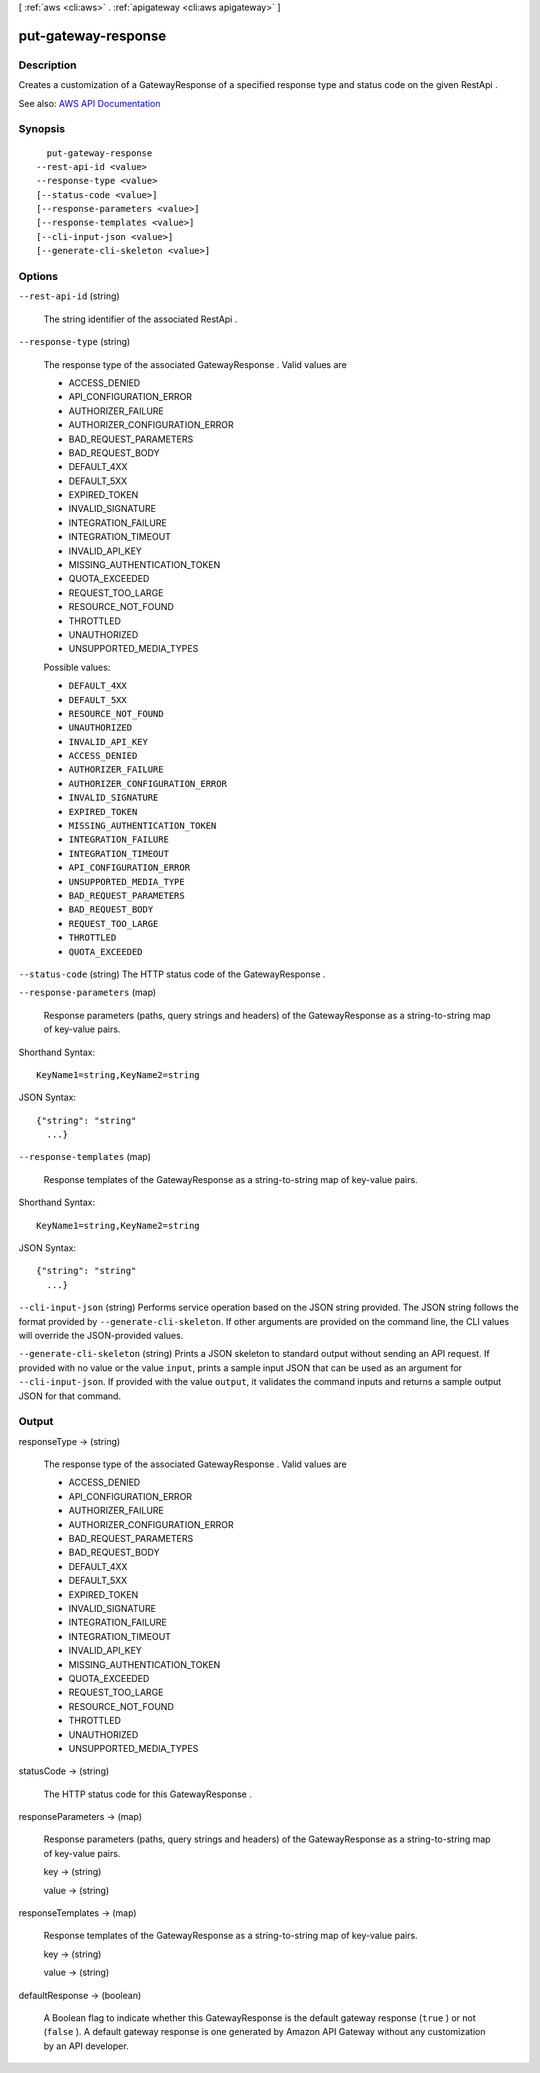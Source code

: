 [ :ref:`aws <cli:aws>` . :ref:`apigateway <cli:aws apigateway>` ]

.. _cli:aws apigateway put-gateway-response:


********************
put-gateway-response
********************



===========
Description
===========



Creates a customization of a  GatewayResponse of a specified response type and status code on the given  RestApi .



See also: `AWS API Documentation <https://docs.aws.amazon.com/goto/WebAPI/apigateway-2015-07-09/PutGatewayResponse>`_


========
Synopsis
========

::

    put-gateway-response
  --rest-api-id <value>
  --response-type <value>
  [--status-code <value>]
  [--response-parameters <value>]
  [--response-templates <value>]
  [--cli-input-json <value>]
  [--generate-cli-skeleton <value>]




=======
Options
=======

``--rest-api-id`` (string)


  The string identifier of the associated  RestApi .

  

``--response-type`` (string)


  

  The response type of the associated  GatewayResponse . Valid values are 

  
  * ACCESS_DENIED
  
  * API_CONFIGURATION_ERROR
  
  * AUTHORIZER_FAILURE
  
  * AUTHORIZER_CONFIGURATION_ERROR
  
  * BAD_REQUEST_PARAMETERS
  
  * BAD_REQUEST_BODY
  
  * DEFAULT_4XX
  
  * DEFAULT_5XX
  
  * EXPIRED_TOKEN
  
  * INVALID_SIGNATURE
  
  * INTEGRATION_FAILURE
  
  * INTEGRATION_TIMEOUT
  
  * INVALID_API_KEY
  
  * MISSING_AUTHENTICATION_TOKEN
  
  * QUOTA_EXCEEDED
  
  * REQUEST_TOO_LARGE
  
  * RESOURCE_NOT_FOUND
  
  * THROTTLED
  
  * UNAUTHORIZED
  
  * UNSUPPORTED_MEDIA_TYPES
  

   

  

  

  Possible values:

  
  *   ``DEFAULT_4XX``

  
  *   ``DEFAULT_5XX``

  
  *   ``RESOURCE_NOT_FOUND``

  
  *   ``UNAUTHORIZED``

  
  *   ``INVALID_API_KEY``

  
  *   ``ACCESS_DENIED``

  
  *   ``AUTHORIZER_FAILURE``

  
  *   ``AUTHORIZER_CONFIGURATION_ERROR``

  
  *   ``INVALID_SIGNATURE``

  
  *   ``EXPIRED_TOKEN``

  
  *   ``MISSING_AUTHENTICATION_TOKEN``

  
  *   ``INTEGRATION_FAILURE``

  
  *   ``INTEGRATION_TIMEOUT``

  
  *   ``API_CONFIGURATION_ERROR``

  
  *   ``UNSUPPORTED_MEDIA_TYPE``

  
  *   ``BAD_REQUEST_PARAMETERS``

  
  *   ``BAD_REQUEST_BODY``

  
  *   ``REQUEST_TOO_LARGE``

  
  *   ``THROTTLED``

  
  *   ``QUOTA_EXCEEDED``

  

  

``--status-code`` (string)
The HTTP status code of the  GatewayResponse .

``--response-parameters`` (map)


  

  Response parameters (paths, query strings and headers) of the  GatewayResponse as a string-to-string map of key-value pairs.

  

  



Shorthand Syntax::

    KeyName1=string,KeyName2=string




JSON Syntax::

  {"string": "string"
    ...}



``--response-templates`` (map)


  

  Response templates of the  GatewayResponse as a string-to-string map of key-value pairs.

  

  



Shorthand Syntax::

    KeyName1=string,KeyName2=string




JSON Syntax::

  {"string": "string"
    ...}



``--cli-input-json`` (string)
Performs service operation based on the JSON string provided. The JSON string follows the format provided by ``--generate-cli-skeleton``. If other arguments are provided on the command line, the CLI values will override the JSON-provided values.

``--generate-cli-skeleton`` (string)
Prints a JSON skeleton to standard output without sending an API request. If provided with no value or the value ``input``, prints a sample input JSON that can be used as an argument for ``--cli-input-json``. If provided with the value ``output``, it validates the command inputs and returns a sample output JSON for that command.



======
Output
======

responseType -> (string)

  

  The response type of the associated  GatewayResponse . Valid values are 

  
  * ACCESS_DENIED
  
  * API_CONFIGURATION_ERROR
  
  * AUTHORIZER_FAILURE
  
  * AUTHORIZER_CONFIGURATION_ERROR
  
  * BAD_REQUEST_PARAMETERS
  
  * BAD_REQUEST_BODY
  
  * DEFAULT_4XX
  
  * DEFAULT_5XX
  
  * EXPIRED_TOKEN
  
  * INVALID_SIGNATURE
  
  * INTEGRATION_FAILURE
  
  * INTEGRATION_TIMEOUT
  
  * INVALID_API_KEY
  
  * MISSING_AUTHENTICATION_TOKEN
  
  * QUOTA_EXCEEDED
  
  * REQUEST_TOO_LARGE
  
  * RESOURCE_NOT_FOUND
  
  * THROTTLED
  
  * UNAUTHORIZED
  
  * UNSUPPORTED_MEDIA_TYPES
  

   

  

  

statusCode -> (string)

  

  The HTTP status code for this  GatewayResponse .

  

  

responseParameters -> (map)

  

  Response parameters (paths, query strings and headers) of the  GatewayResponse as a string-to-string map of key-value pairs.

  

  key -> (string)

    

    

  value -> (string)

    

    

  

responseTemplates -> (map)

  

  Response templates of the  GatewayResponse as a string-to-string map of key-value pairs.

  

  key -> (string)

    

    

  value -> (string)

    

    

  

defaultResponse -> (boolean)

  

  A Boolean flag to indicate whether this  GatewayResponse is the default gateway response (``true`` ) or not (``false`` ). A default gateway response is one generated by Amazon API Gateway without any customization by an API developer. 

  

  


